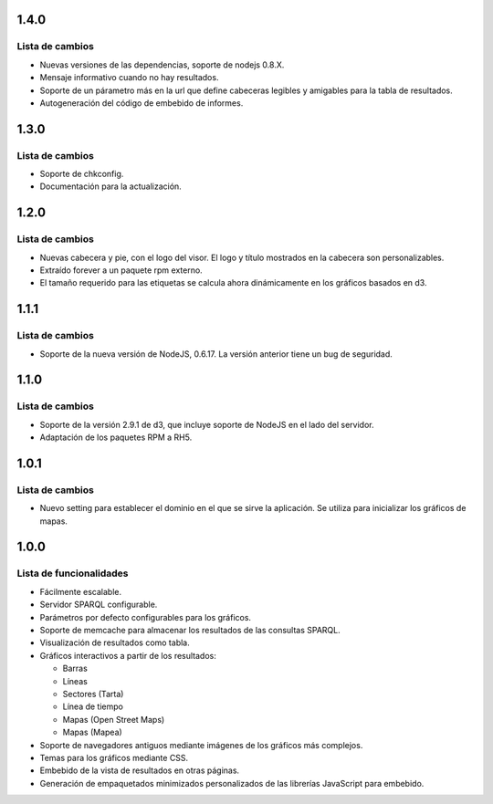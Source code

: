 1.4.0
=====

Lista de cambios
----------------

- Nuevas versiones de las dependencias, soporte de nodejs 0.8.X.
- Mensaje informativo cuando no hay resultados.
- Soporte de un párametro más en la url que define cabeceras legibles y
  amigables para la tabla de resultados.
- Autogeneración del código de embebido de informes.

1.3.0
=====

Lista de cambios
----------------

- Soporte de chkconfig.
- Documentación para la actualización.

1.2.0
=====

Lista de cambios
----------------

- Nuevas cabecera y pie, con el logo del visor. El logo y título mostrados en
  la cabecera son personalizables.
- Extraído forever a un paquete rpm externo.
- El tamaño requerido para las etiquetas se calcula ahora dinámicamente en los
  gráficos basados en d3.

1.1.1
=====

Lista de cambios
----------------

- Soporte de la nueva versión de NodeJS, 0.6.17. La versión anterior tiene un
  bug de seguridad.

1.1.0
=====

Lista de cambios
----------------

- Soporte de la versión 2.9.1 de d3, que incluye soporte de NodeJS en el lado
  del servidor.
- Adaptación de los paquetes RPM a RH5.

1.0.1
=====

Lista de cambios
----------------

- Nuevo setting para establecer el dominio en el que se sirve la aplicación. Se
  utiliza para inicializar los gráficos de mapas.

1.0.0
=====

Lista de funcionalidades
------------------------

- Fácilmente escalable.
- Servidor SPARQL configurable.
- Parámetros por defecto configurables para los gráficos.
- Soporte de memcache para almacenar los resultados de las consultas SPARQL.
- Visualización de resultados como tabla.
- Gráficos interactivos a partir de los resultados:

  - Barras
  - Líneas
  - Sectores (Tarta)
  - Línea de tiempo
  - Mapas (Open Street Maps)
  - Mapas (Mapea)

- Soporte de navegadores antiguos mediante imágenes de los gráficos más
  complejos.
- Temas para los gráficos mediante CSS.
- Embebido de la vista de resultados en otras páginas.
- Generación de empaquetados minimizados personalizados de las librerías
  JavaScript para embebido.
